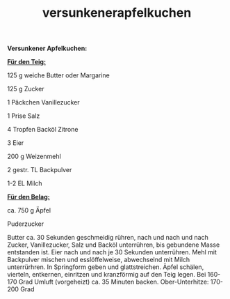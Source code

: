 :PROPERTIES:
:ID:       45d32375-ab5d-4392-8837-64e2cc122a8f
:END:
:WebExportSettings:
#+export_file_name: ~/pres/51c54bdc32e6d845892e84e31b71ae1f9e02bbcd/rezepte/html-dateien/versunkenerapfelkuchen.html
#+HTML_HEAD: <script src="https://cdn.jsdelivr.net/npm/mermaid/dist/mermaid.min.js"></script> <script> mermaid.initialize({startOnLoad:true}); </script> <style> .mermaid {  /* add custom styling */  } </style>
#+HTML_HEAD: <link rel="stylesheet" type="text/css" href="https://fniessen.github.io/org-html-themes/src/readtheorg_theme/css/htmlize.css"/>
#+HTML_HEAD: <link rel="stylesheet" type="text/css" href="https://fniessen.github.io/org-html-themes/src/readtheorg_theme/css/readtheorg.css"/>
#+HTML_HEAD: <script src="https://ajax.googleapis.com/ajax/libs/jquery/2.1.3/jquery.min.js"></script>
#+HTML_HEAD: <script src="https://maxcdn.bootstrapcdn.com/bootstrap/3.3.4/js/bootstrap.min.js"></script>
#+HTML_HEAD: <script type="text/javascript" src="https://fniessen.github.io/org-html-themes/src/lib/js/jquery.stickytableheaders.min.js"></script>
#+HTML_HEAD: <script type="text/javascript" src="https://fniessen.github.io/org-html-themes/src/readtheorg_theme/js/readtheorg.js"></script>
#+HTML_HEAD: <script src="https://cdnjs.cloudflare.com/ajax/libs/mathjax/2.7.0/MathJax.js?config=TeX-AMS_HTML"></script>
#+HTML_HEAD: <script type="text/x-mathjax-config"> MathJax.Hub.Config({ displayAlign: "center", displayIndent: "0em", "HTML-CSS": { scale: 100,  linebreaks: { automatic: "false" }, webFont: "TeX" }, SVG: {scale: 100, linebreaks: { automatic: "false" }, font: "TeX"}, NativeMML: {scale: 100}, TeX: { equationNumbers: {autoNumber: "AMS"}, MultLineWidth: "85%", TagSide: "right", TagIndent: ".8em" }});</script>
#+HTML_HEAD: <style> #content{max-width:1800px;}</style>
#+HTML_HEAD: <style> p{max-width:800px;}</style>
#+HTML_HEAD: <style> li{max-width:800px;}</style
#+OPTIONS: toc:t num:nil
# Anmerkungen: :noexport:
# - [[https://mermaid-js.github.io/mermaid/#/][Mermaid]]
# - [[https://github.com/fniessen/org-html-themes][Style]]
# - bigblow statt readtheorg ist zweite einfach vorhanden Möglichkeit das Aussehen zu ändern
:END:

#+title: versunkenerapfelkuchen
*Versunkener Apfelkuchen:*

[[file:bilder/versunkenerapfelkuchen.jpeg]]

*_Für den Teig:_*

125 g weiche Butter oder Margarine

125 g Zucker

1 Päckchen Vanillezucker

1 Prise Salz

4 Tropfen Backöl Zitrone

3 Eier

200 g Weizenmehl

2 gestr. TL Backpulver

1-2 EL Milch

*_Für den Belag:_*

ca. 750 g Äpfel

Puderzucker

Butter ca. 30 Sekunden geschmeidig rühren, nach und nach und nach
Zucker, Vanillezucker, Salz und Backöl unterrühren, bis gebundene Masse
entstanden ist. Eier nach und nach je 30 Sekunden unterrühren. Mehl mit
Backpulver mischen und esslöffelweise, abwechselnd mit Milch
unterrürhren. In Springform geben und glattstreichen. Äpfel schälen,
vierteln, entkernen, einritzen und kranzförmig auf den Teig legen. Bei
160-170 Grad Umluft (vorgeheizt) ca. 35 Minuten backen. Ober-Unterhitze:
170-200 Grad
